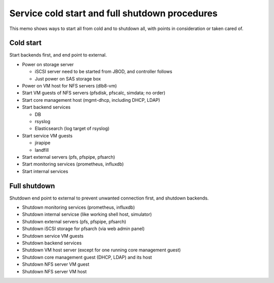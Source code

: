 Service cold start and full shutdown procedures
------

This memo shows ways to start all from cold and to shutdown all, with points 
in consideration or taken cared of.

Cold start
======

Start backends first, and end point to external. 

* Power on storage server

  * iSCSI server need to be started from JBOD, and controller follows
  * Just power on SAS storage box

* Power on VM host for NFS servers (dlb8-vm)
* Start VM guests of NFS servers (pfsdisk, pfscalc, simdata; no order)
* Start core management host (mgmt-dhcp, including DHCP, LDAP)
* Start backend services

  * DB
  * rsyslog
  * Elasticsearch (log target of rsyslog)

* Start service VM guests

  * jirapipe
  * landfill

* Start external servers (pfs, pfspipe, pfsarch)
* Start monitoring services (prometheus, influxdb)
* Start internal services

Full shutdown
======

Shutdown end point to external to prevent unwanted connection first, and 
shutdown backends. 

* Shutdown monitoring services (prometheus, influxdb)
* Shutdown internal servicse (like working shell host, simulator)
* Shutdown external servers (pfs, pfspipe, pfsarch)
* Shutdown iSCSI storage for pfsarch (via web admin panel)
* Shutdown service VM guests
* Shutdown backend services
* Shutdown VM host server (except for one running core management guest)
* Shutdown core management guest (DHCP, LDAP) and its host
* Shutdown NFS server VM guest
* Shutdown NFS server VM host

